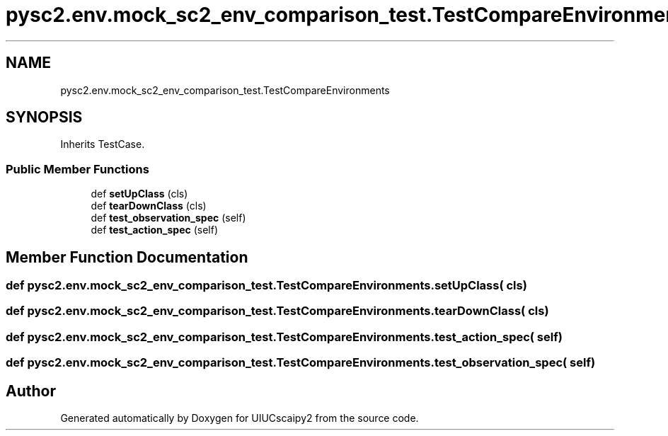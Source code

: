 .TH "pysc2.env.mock_sc2_env_comparison_test.TestCompareEnvironments" 3 "Fri Sep 28 2018" "UIUCscaipy2" \" -*- nroff -*-
.ad l
.nh
.SH NAME
pysc2.env.mock_sc2_env_comparison_test.TestCompareEnvironments
.SH SYNOPSIS
.br
.PP
.PP
Inherits TestCase\&.
.SS "Public Member Functions"

.in +1c
.ti -1c
.RI "def \fBsetUpClass\fP (cls)"
.br
.ti -1c
.RI "def \fBtearDownClass\fP (cls)"
.br
.ti -1c
.RI "def \fBtest_observation_spec\fP (self)"
.br
.ti -1c
.RI "def \fBtest_action_spec\fP (self)"
.br
.in -1c
.SH "Member Function Documentation"
.PP 
.SS "def pysc2\&.env\&.mock_sc2_env_comparison_test\&.TestCompareEnvironments\&.setUpClass ( cls)"

.SS "def pysc2\&.env\&.mock_sc2_env_comparison_test\&.TestCompareEnvironments\&.tearDownClass ( cls)"

.SS "def pysc2\&.env\&.mock_sc2_env_comparison_test\&.TestCompareEnvironments\&.test_action_spec ( self)"

.SS "def pysc2\&.env\&.mock_sc2_env_comparison_test\&.TestCompareEnvironments\&.test_observation_spec ( self)"


.SH "Author"
.PP 
Generated automatically by Doxygen for UIUCscaipy2 from the source code\&.
